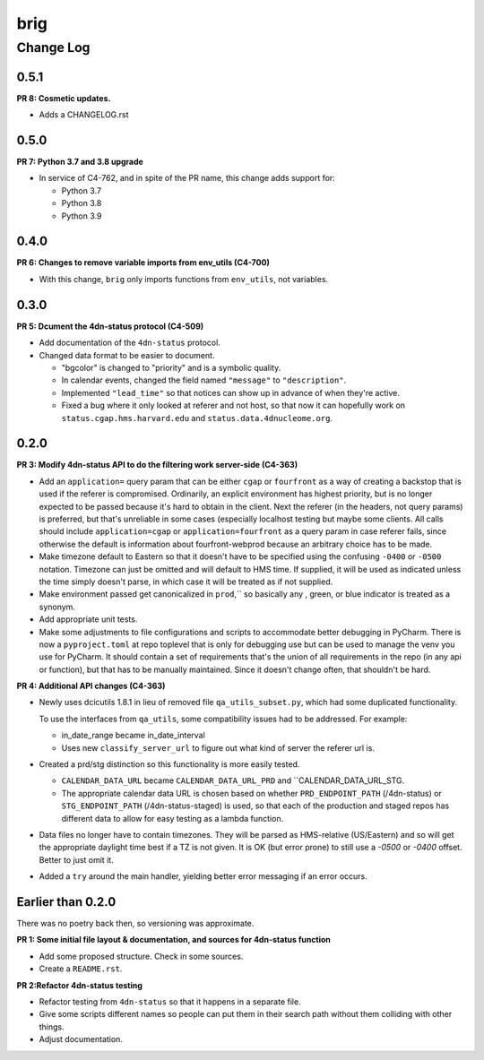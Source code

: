 ====
brig
====

----------
Change Log
----------


0.5.1
=====

**PR 8: Cosmetic updates.**

* Adds a CHANGELOG.rst


0.5.0
=====

**PR 7: Python 3.7 and 3.8 upgrade**

* In service of C4-762, and in spite of the PR name,
  this change adds support for:

  * Python 3.7
  * Python 3.8
  * Python 3.9


0.4.0
=====

**PR 6: Changes to remove variable imports from env_utils (C4-700)**

* With this change, ``brig`` only imports functions from ``env_utils``, not variables.


0.3.0
=====

**PR 5: Dcument the 4dn-status protocol (C4-509)**

* Add documentation of the ``4dn-status`` protocol.

* Changed data format to be easier to document.

  * "bgcolor" is changed to "priority" and is a symbolic quality.

  * In calendar events, changed the field named ``"message"`` to ``"description"``.
  * Implemented ``"lead_time"`` so that notices can show up in advance of when they're active.
  * Fixed a bug where it only looked at referer and not host,
    so that now it can hopefully work on ``status.cgap.hms.harvard.edu``
    and ``status.data.4dnucleome.org``.

0.2.0
=====

**PR 3: Modify 4dn-status API to do the filtering work server-side (C4-363)**

* Add an ``application=`` query param that can be either ``cgap`` or ``fourfront``
  as a way of creating a backstop that is used if the referer is compromised.
  Ordinarily, an explicit environment has highest priority,
  but is no longer expected to be passed because it's hard to obtain in the client.
  Next the referer (in the headers, not query params) is preferred,
  but that's unreliable in some cases (especially localhost testing but maybe some clients.
  All calls should include ``application=cgap`` or ``application=fourfront``
  as a query param in case referer fails, since otherwise the default is information
  about fourfront-webprod because an arbitrary choice has to be made.

* Make timezone default to Eastern so that it doesn't have to be specified using
  the confusing ``-0400`` or ``-0500`` notation.
  Timezone can just be omitted and will default to HMS time.
  If supplied, it will be used as indicated unless the time simply doesn't parse,
  in which case it will be treated as if not supplied.

* Make environment passed get canonicalized in ``prod``,`` so basically any                                                                                                                                                                                                                               ,   green, or blue indicator is treated as a synonym.

* Add appropriate unit tests.

* Make some adjustments to file configurations and scripts to accommodate better debugging in PyCharm.
  There is now a ``pyproject.toml``                                                                                                                                                                         at repo toplevel that is only for debugging use
  but can be used to manage the venv you use for PyCharm.
  It should contain a set of requirements that's the union of all requirements
  in the repo (in any api or function), but that has to be manually maintained.
  Since it doesn't change often, that shouldn't be hard.

**PR 4: Additional API changes (C4-363)**

* Newly uses dcicutils 1.8.1 in lieu of removed file ``qa_utils_subset.py``,
  which had some duplicated functionality.

  To  use the interfaces from ``qa_utils``, some compatibility issues
  had to be addressed. For example:

  * in_date_range became in_date_interval

  * Uses new ``classify_server_url`` to figure out what kind of server
    the referer url is.

* Created a prd/stg distinction so this functionality is more easily tested.

  * ``CALENDAR_DATA_URL`` became ``CALENDAR_DATA_URL_PRD`` and ``CALENDAR_DATA_URL_STG.

  * The appropriate calendar data URL is chosen based on whether
    ``PRD_ENDPOINT_PATH`` (/4dn-status) or
    ``STG_ENDPOINT_PATH`` (/4dn-status-staged) is used,
    so that each of the production and staged repos has different data
    to allow for easy testing as a lambda function.

* Data files no longer have to contain timezones. They will be parsed
  as HMS-relative (US/Eastern) and so will get the appropriate daylight
  time best if a TZ is not given.
  It is OK (but error prone) to still use a `-0500` or `-0400` offset.
  Better to just omit it.

* Added a ``try`` around the main handler,
  yielding better error messaging if an error occurs.

Earlier than 0.2.0
==================

There was no poetry back then, so versioning was approximate.

**PR 1: Some initial file layout & documentation, and sources for 4dn-status function**

* Add some proposed structure. Check in some sources.

* Create a ``README.rst``.

**PR 2:Refactor 4dn-status testing**

* Refactor testing from ``4dn-status`` so that it happens in a separate file.

* Give some scripts different names so people can put them in their search path
  without them colliding with other things.

* Adjust documentation.


